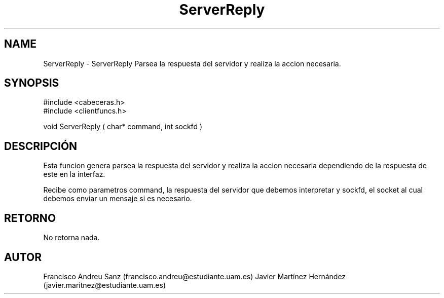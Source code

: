 .TH "ServerReply" 3 "Sun May 1 2016" "Conexion SSL" \" -*- nroff -*-
.ad l
.nh
.SH NAME
ServerReply \- ServerReply 
Parsea la respuesta del servidor y realiza la accion necesaria\&.
.SH "SYNOPSIS"
.PP
.PP
.nf
 #include  <cabeceras.h>
   #include  <clientfuncs.h>

 void ServerReply ( char* command, int  sockfd  )
.fi
.PP
.SH "DESCRIPCIÓN"
.PP
Esta funcion genera parsea la respuesta del servidor y realiza la accion necesaria dependiendo de la respuesta de este en la interfaz\&.
.PP
Recibe como parametros command, la respuesta del servidor que debemos interpretar y sockfd, el socket al cual debemos enviar un mensaje si es necesario\&.
.SH "RETORNO"
.PP
No retorna nada\&.
.SH "AUTOR"
.PP
Francisco Andreu Sanz (francisco.andreu@estudiante.uam.es) Javier Martínez Hernández (javier.maritnez@estudiante.uam.es) 
.PP
 
